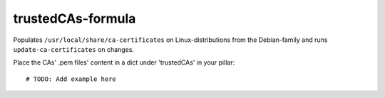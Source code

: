 trustedCAs-formula
==================

Populates ``/usr/local/share/ca-certificates``
on Linux-distributions from the Debian-family
and runs ``update-ca-certificates`` on changes.

Place the CAs' .pem files' content in a dict
under 'trustedCAs' in your pillar::

    # TODO: Add example here

